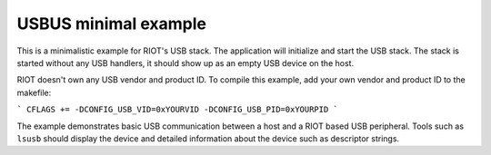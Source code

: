 USBUS minimal example
#####################

This is a minimalistic example for RIOT's USB stack. The application will
initialize and start the USB stack. The stack is started without any USB
handlers, it should show up as an empty USB device on the host.

RIOT doesn't own any USB vendor and product ID. To compile this example, add
your own vendor and product ID to the makefile:

```
CFLAGS += -DCONFIG_USB_VID=0xYOURVID -DCONFIG_USB_PID=0xYOURPID
```

The example demonstrates basic USB communication between a host and a RIOT
based USB peripheral. Tools such as ``lsusb`` should display the device and
detailed information about the device such as descriptor strings.
